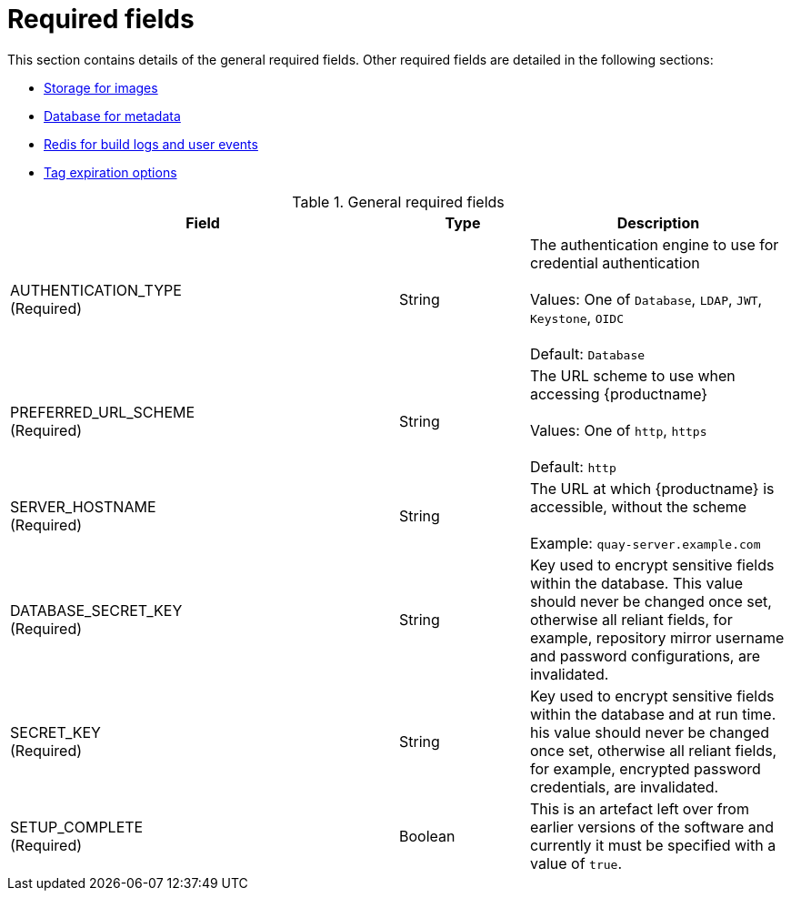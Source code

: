 = Required fields

This section contains details of the general required fields. Other required fields are detailed in the following sections: 


* xref:config-fields-redis[Storage for images]
* xref:config-fields-db[Database for metadata]
* xref:config-fields-redis[Redis for build logs and user events]
* xref:config-fields-tag-expiration[Tag expiration options]


.General required fields
[cols="3a,1a,2a",options="header"]
|===
| Field | Type | Description
| AUTHENTICATION_TYPE +
(Required) | String | The authentication engine to use for credential authentication + 
 + 
Values: One of `Database`, `LDAP`, `JWT`, `Keystone`, `OIDC` + 
 + 
Default: `Database`
| PREFERRED_URL_SCHEME +
(Required) | String | The URL scheme to use when accessing {productname} + 
 + 
Values: One of `http`, `https` + 
 + 
Default: `http`
| SERVER_HOSTNAME  +
(Required) | String | The URL at which {productname} is accessible, without the scheme + 
 + 
Example: `quay-server.example.com`
|DATABASE_SECRET_KEY  +
(Required) | String | Key used to encrypt sensitive fields within the database. This value should never be changed once set, otherwise all reliant fields, for example, repository mirror username and password configurations, are invalidated.
| SECRET_KEY +
(Required) | String |  Key used to encrypt sensitive fields within the database and at run time. his value should never be changed once set, otherwise all reliant fields, for example, encrypted password credentials, are invalidated.
|SETUP_COMPLETE  +
(Required) | Boolean | This is an artefact left over from earlier versions of the software and currently it must be specified with a value of `true`.
|===




